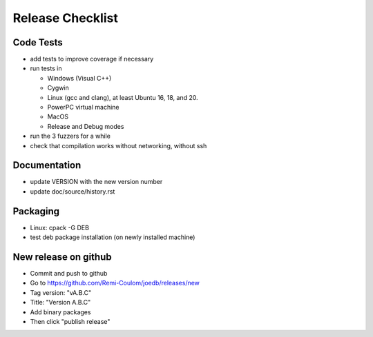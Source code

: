 Release Checklist
=================

Code Tests
----------

- add tests to improve coverage if necessary
- run tests in

  - Windows (Visual C++)
  - Cygwin
  - Linux (gcc and clang), at least Ubuntu 16, 18, and 20.
  - PowerPC virtual machine
  - MacOS
  - Release and Debug modes

- run the 3 fuzzers for a while
- check that compilation works without networking, without ssh

Documentation
-------------

- update VERSION with the new version number
- update doc/source/history.rst

Packaging
---------

- Linux: cpack -G DEB
- test deb package installation (on newly installed machine)

New release on github
---------------------

- Commit and push to github
- Go to https://github.com/Remi-Coulom/joedb/releases/new
- Tag version: "vA.B.C"
- Title: "Version A.B.C"
- Add binary packages
- Then click "publish release"
